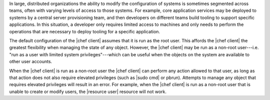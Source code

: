 .. The contents of this file are included in multiple topics.
.. This file should not be changed in a way that hinders its ability to appear in multiple documentation sets.


In large, distributed organizations the ability to modify the configuration of systems is sometimes segmented across teams, often with varying levels of access to those systems. For example, core application services may be deployed to systems by a central server provisioning team, and then developers on different teams build tooling to support specific applications. In this situation, a developer only requires limited access to machines and only needs to perform the operations that are necessary to deploy tooling for a specific application.

The default configuration of the |chef client| assumes that it is run as the root user. This affords the |chef client| the greatest flexibility when managing the state of any object. However, the |chef client| may be run as a non-root user---i.e. "run as a user with limited system privileges"---which can be useful when the objects on the system are available to other user accounts. 

When the |chef client| is run as a non-root user the |chef client| can perform any action allowed to that user, as long as that action does not also require elevated privileges (such as |sudo cmd| or pbrun). Attempts to manage any object that requires elevated privileges will result in an error. For example, when the |chef client| is run as a non-root user that is unable to create or modify users, the |resource user| resource will not work.